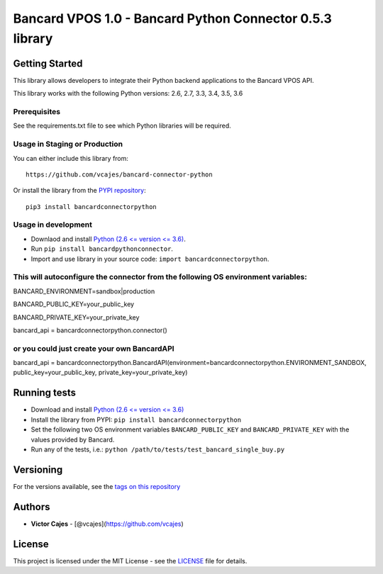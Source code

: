 Bancard VPOS 1.0 - Bancard Python Connector 0.5.3 library
=======================================================

Getting Started
---------------

This library allows developers to integrate their Python backend
applications to the Bancard VPOS API.

This library works with the following Python versions: 2.6, 2.7, 3.3,
3.4, 3.5, 3.6

Prerequisites
~~~~~~~~~~~~~

See the requirements.txt file to see which Python libraries will be
required.

Usage in Staging or Production
~~~~~~~~~~~~~~~~~~~~~~~~~~~~~~

You can either include this library from:

::

    https://github.com/vcajes/bancard-connector-python

Or install the library from the `PYPI
repository <https://pypi.python.org/pypi/bancardconnectorpython/>`__:

::

    pip3 install bancardconnectorpython

Usage in development
~~~~~~~~~~~~~~~~~~~~

-  Downlaod and install `Python (2.6 <= version <=
   3.6) <https://www.python.org/downloads/>`__.
-  Run ``pip install bancardpythonconnector``.
-  Import and use library in your source code: ``import bancardconnectorpython``.

This will autoconfigure the connector from the following OS environment variables:
~~~~~~~~~~~~~~~~~~~~~~~~~~~~~~~~~~~~~~~~~~~~~~~~~~~~~~~~~~~~~~~~~~~~~~~~~~~~~~~~~~

BANCARD\_ENVIRONMENT=sandbox\|production

BANCARD\_PUBLIC\_KEY=your\_public\_key

BANCARD\_PRIVATE\_KEY=your\_private\_key

bancard\_api = bancardconnectorpython.connector()

or you could just create your own BancardAPI
~~~~~~~~~~~~~~~~~~~~~~~~~~~~~~~~~~~~~~~~~~~~

bancard\_api = bancardconnectorpython.BancardAPI(environment=bancardconnectorpython.ENVIRONMENT\_SANDBOX,
public\_key=your\_public\_key, private\_key=your\_private\_key)


Running tests
-------------

-  Download and install `Python (2.6 <= version <= 3.6) <https://www.python.org/downloads/>`__
-  Install the library from PYPI: ``pip install bancardconnectorpython``
-  Set the following two OS environment variables ``BANCARD_PUBLIC_KEY`` and
   ``BANCARD_PRIVATE_KEY`` with the values provided by Bancard.
-  Run any of the tests, i.e.:
   ``python /path/to/tests/test_bancard_single_buy.py``

Versioning
----------

For the versions available, see the `tags on this
repository <https://github.com/vcajes/bancard-connector-python/tags>`__

Authors
-------

-  **Victor Cajes** - [@vcajes](https://github.com/vcajes)

License
-------

This project is licensed under the MIT License - see the
`LICENSE <LICENSE.txt>`__ file for details.